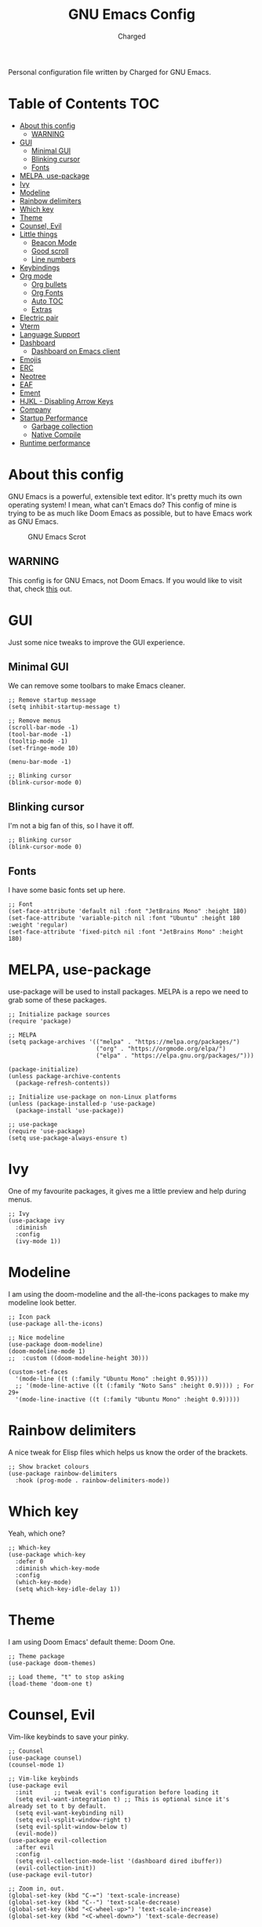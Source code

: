 #+TITLE: GNU Emacs Config
#+AUTHOR: Charged
Personal configuration file written by Charged for GNU Emacs.

* Table of Contents :TOC:
- [[#about-this-config][About this config]]
  - [[#warning][WARNING]]
- [[#gui][GUI]]
  - [[#minimal-gui][Minimal GUI]]
  - [[#blinking-cursor][Blinking cursor]]
  - [[#fonts][Fonts]]
- [[#melpa-use-package][MELPA, use-package]]
- [[#ivy][Ivy]]
- [[#modeline][Modeline]]
- [[#rainbow-delimiters][Rainbow delimiters]]
- [[#which-key][Which key]]
- [[#theme][Theme]]
- [[#counsel-evil][Counsel, Evil]]
- [[#little-things][Little things]]
  - [[#beacon-mode][Beacon Mode]]
  - [[#good-scroll][Good scroll]]
  - [[#line-numbers][Line numbers]]
- [[#keybindings][Keybindings]]
- [[#org-mode][Org mode]]
  - [[#org-bullets][Org bullets]]
  - [[#org-fonts][Org Fonts]]
  - [[#auto-toc][Auto TOC]]
  - [[#extras][Extras]]
- [[#electric-pair][Electric pair]]
- [[#vterm][Vterm]]
- [[#language-support][Language Support]]
- [[#dashboard][Dashboard]]
  - [[#dashboard-on-emacs-client][Dashboard on Emacs client]]
- [[#emojis][Emojis]]
- [[#erc][ERC]]
- [[#neotree][Neotree]]
- [[#eaf][EAF]]
- [[#ement][Ement]]
- [[#hjkl---disabling-arrow-keys][HJKL - Disabling Arrow Keys]]
- [[#company][Company]]
- [[#startup-performance][Startup Performance]]
  - [[#garbage-collection][Garbage collection]]
  - [[#native-compile][Native Compile]]
- [[#runtime-performance][Runtime performance]]

* About this config
GNU Emacs is a powerful, extensible text editor. It's pretty much its own operating system! I mean, what can't Emacs do? This config of mine is trying to be as much like Doom Emacs as possible, but to have Emacs work as GNU Emacs.

#+CAPTION: GNU Emacs Scrot
#+ATTR_HTML: :alt GNU Emacs Scrot :title GNU Emacs Scrot :align left
[[https://gitlab.com/charged1/dotfiles/-/raw/master/.screenshots/emacs/gnu-emacs.png]]

** WARNING
This config is for GNU Emacs, not Doom Emacs. If you would like to visit that, check [[https://gitlab.com/charged1/dotfiles/-/tree/master/.config/doom/][this]] out.

* GUI
Just some nice tweaks to improve the GUI experience.

** Minimal GUI
We can remove some toolbars to make Emacs cleaner.
#+begin_src elisp
;; Remove startup message
(setq inhibit-startup-message t)

;; Remove menus
(scroll-bar-mode -1)
(tool-bar-mode -1)
(tooltip-mode -1)
(set-fringe-mode 10)

(menu-bar-mode -1)

;; Blinking cursor
(blink-cursor-mode 0)
#+end_src

** Blinking cursor
I'm not a big fan of this, so I have it off.
#+begin_src elisp
;; Blinking cursor
(blink-cursor-mode 0)
#+end_src

** Fonts
I have some basic fonts set up here.
#+begin_src elisp
;; Font
(set-face-attribute 'default nil :font "JetBrains Mono" :height 180)
(set-face-attribute 'variable-pitch nil :font "Ubuntu" :height 180 :weight 'regular)
(set-face-attribute 'fixed-pitch nil :font "JetBrains Mono" :height 180)
#+end_src

* MELPA, use-package
use-package will be used to install packages. MELPA is a repo we need to grab some of these packages.
#+begin_src elisp
;; Initialize package sources
(require 'package)

;; MELPA
(setq package-archives '(("melpa" . "https://melpa.org/packages/")
                         ("org" . "https://orgmode.org/elpa/")
                         ("elpa" . "https://elpa.gnu.org/packages/")))

(package-initialize)
(unless package-archive-contents
  (package-refresh-contents))

;; Initialize use-package on non-Linux platforms
(unless (package-installed-p 'use-package)
  (package-install 'use-package))

;; use-package
(require 'use-package)
(setq use-package-always-ensure t)
#+end_src

* Ivy
One of my favourite packages, it gives me a little preview and help during menus.
#+begin_src elisp
;; Ivy
(use-package ivy
  :diminish
  :config
  (ivy-mode 1))
#+end_src

* Modeline
I am using the doom-modeline and the all-the-icons packages to make my modeline look better.
#+begin_src elisp
;; Icon pack
(use-package all-the-icons)

;; Nice modeline
(use-package doom-modeline)
(doom-modeline-mode 1)
;;  :custom ((doom-modeline-height 30)))

(custom-set-faces
  '(mode-line ((t (:family "Ubuntu Mono" :height 0.95))))
  ;; '(mode-line-active ((t (:family "Noto Sans" :height 0.9)))) ; For 29+
  '(mode-line-inactive ((t (:family "Ubuntu Mono" :height 0.9)))))
#+end_src

* Rainbow delimiters
A nice tweak for Elisp files which helps us know the order of the brackets.
#+begin_src elisp
;; Show bracket colours
(use-package rainbow-delimiters
  :hook (prog-mode . rainbow-delimiters-mode))
#+end_src

* Which key
Yeah, which one?
#+begin_src elisp
;; Which-key
(use-package which-key
  :defer 0
  :diminish which-key-mode
  :config
  (which-key-mode)
  (setq which-key-idle-delay 1))
#+end_src

* Theme
I am using Doom Emacs' default theme: Doom One.
#+begin_src elisp
;; Theme package
(use-package doom-themes)

;; Load theme, "t" to stop asking
(load-theme 'doom-one t)
#+end_src

* Counsel, Evil
Vim-like keybinds to save your pinky.
#+begin_src elisp
;; Counsel
(use-package counsel)
(counsel-mode 1)

;; Vim-like keybinds
(use-package evil
  :init      ;; tweak evil's configuration before loading it
  (setq evil-want-integration t) ;; This is optional since it's already set to t by default.
  (setq evil-want-keybinding nil)
  (setq evil-vsplit-window-right t)
  (setq evil-split-window-below t)
  (evil-mode))
(use-package evil-collection
  :after evil
  :config
  (setq evil-collection-mode-list '(dashboard dired ibuffer))
  (evil-collection-init))
(use-package evil-tutor)

;; Zoom in, out.
(global-set-key (kbd "C-=") 'text-scale-increase)
(global-set-key (kbd "C--") 'text-scale-decrease)
(global-set-key (kbd "<C-wheel-up>") 'text-scale-increase)
(global-set-key (kbd "<C-wheel-down>") 'text-scale-decrease)
#+end_src

* Little things
Some small things that just make our lives better.

** Beacon Mode
Nice flash when scrolling, so you don't lose your cursor.
#+begin_src elisp
(use-package beacon)
(beacon-mode 1)
#+end_src

** Good scroll
Don't you just love smooth scrolling? I know you do, admit it.
#+begin_src elisp
(use-package good-scroll)
(good-scroll-mode 1)
#+end_src

** Line numbers
Useful for debugging code.
#+begin_src elisp
;; Line numbers
(column-number-mode)
(global-display-line-numbers-mode t)

(dolist (mode '(vterm-mode-hook
                term-mode-hook
                dashboard-mode-hook
                shell-mode-hook
                treemacs-mode-hook
                neotree-mode-hook
                ibuffer-mode-hook
                eshell-mode-hook))
  (add-hook mode (lambda () (display-line-numbers-mode 0))))
#+end_src

* Keybindings
Again, saving my pinky.
#+begin_src elisp
;; Keybinds
(use-package general
  :config
  (general-evil-setup t))
(nvmap :keymaps 'override :prefix "SPC"
       "SPC"   '(counsel-M-x :which-key "M-x")
       "c c"   '(compile :which-key "Compile")
       "c C"   '(recompile :which-key "Recompile")
       "h r r" '((lambda () (interactive) (load-file "~/.emacs.d/init.el")) :which-key "Reload emacs config")
       "h t"   '(load-theme :which-key "Load theme")
       "t t"   '(toggle-truncate-lines :which-key "Toggle truncate lines")
       "b k"   '(kill-current-buffer :which-key "Kill the current buffer.")
       "b i"   '(ibuffer :which-key "Open iBuffer")
       "o T"   '(vterm :which-key "Open vterm")
       "o b"   '(eaf-open-browser :which-key "Open EAF browser.")
       "b m"   '(ibuffer-filter-by-mode :which-key "Open ibuffer by mode.")
       "."     '(find-file :which-key "Find file"))
(nvmap :keymaps 'override :prefix "SPC"
       "m *"   '(org-ctrl-c-star :which-key "Org-ctrl-c-star")
       "m +"   '(org-ctrl-c-minus :which-key "Org-ctrl-c-minus")
       "m ."   '(counsel-org-goto :which-key "Counsel org goto")
       "m e"   '(org-export-dispatch :which-key "Org export dispatch")
       "m f"   '(org-footnote-new :which-key "Org footnote new")
       "m h"   '(org-toggle-heading :which-key "Org toggle heading")
       "m i"   '(org-toggle-item :which-key "Org toggle item")
       "m n"   '(org-store-link :which-key "Org store link")
       "m o"   '(org-set-property :which-key "Org set property")
       "m t"   '(org-todo :which-key "Org todo")
       "m I"   '(org-toggle-inline-images :which-key "Org toggle inline imager")
       "m T"   '(org-todo-list :which-key "Org todo list")
       "o a"   '(org-agenda :which-key "Org agenda"))
#+end_src

* Org mode
I'm going to split this into many different parts, but it is one for now.

** Org bullets
Better than astericks.
#+begin_src elisp
;; Org bullets
(use-package org-bullets
  :hook (org-mode . org-bullets-mode)
  :custom
  (org-bullets-bullet-list '("◉" "○" "●" "○" "●" "○" "●")))
#+end_src

** Org Fonts
Bigger fonts for headers.
#+begin_src elisp
;; Bigger next on subheadings
(custom-set-faces
  '(org-level-1 ((t (:inherit outline-1 :height 1.5))))
  '(org-level-2 ((t (:inherit outline-2 :height 1.4))))
  '(org-level-3 ((t (:inherit outline-3 :height 1.3))))
  '(org-level-4 ((t (:inherit outline-4 :height 1.25))))
  '(org-level-5 ((t (:inherit outline-5 :height 1.2))))
)

;; Ensure that anything that should be fixed-pitch in Org files appears that way
(set-face-attribute 'org-block nil    :foreground nil :inherit 'fixed-pitch)
(set-face-attribute 'org-table nil    :inherit 'fixed-pitch)
(set-face-attribute 'org-formula nil  :inherit 'fixed-pitch)
(set-face-attribute 'org-code nil     :inherit '(shadow fixed-pitch))
(set-face-attribute 'org-table nil    :inherit '(shadow fixed-pitch))
(set-face-attribute 'org-verbatim nil :inherit '(shadow fixed-pitch))
(set-face-attribute 'org-special-keyword nil :inherit '(font-lock-comment-face fixed-pitch))
(set-face-attribute 'org-meta-line nil :inherit '(font-lock-comment-face fixed-pitch))
(set-face-attribute 'org-checkbox nil  :inherit 'fixed-pitch)
(set-face-attribute 'line-number nil :inherit 'fixed-pitch)
(set-face-attribute 'line-number-current-line nil :inherit 'fixed-pitch)
#+end_src

*** Auto pitch mode
This makes auto-enables variable-pitch-mode on org files.
#+begin_src elisp
(dolist (ah '(org-mode-hook))
  (add-hook ah (lambda () (variable-pitch-mode 1))))
#+end_src

** Auto TOC
Automatically create a table of contents.
#+begin_src elisp
(use-package toc-org
  :commands toc-org-enable
  :init (add-hook 'org-mode-hook 'toc-org-enable))

;; Enable
(toc-org-mode 1)
#+end_src

** Extras
#+begin_src elisp
;; Indent on subheadings
(org-indent-mode 1)

;; Stop indenting when new line is made in org src blocks
(setq org-src-preserve-indentation t)
#+end_src

* Electric pair
Simple task: Close brackets when opened.
#+begin_src elisp
;; Close stuff
(electric-pair-mode 1)
#+end_src

* Vterm
The best terminal in Emacs.
#+begin_src elisp
(use-package vterm)
#+end_src

* Language Support
Better support for certain languages.
#+begin_src elisp
(use-package python-mode)
(use-package lua-mode)
(use-package markdown-mode)
#+end_src

* Dashboard
A nice screen that shows at startup.
#+begin_src elisp
(use-package dashboard
  :init      ;; tweak dashboard config before loading it
  (setq dashboard-set-heading-icons t)
  (setq dashboard-set-file-icons t)
  (setq dashboard-banner-logo-title "Emacs Is More Than A Text Editor!")
  ;;(setq dashboard-startup-banner 'logo) ;; use standard emacs logo as banner
  (setq dashboard-startup-banner "~/.emacs.d/emacs-dash.png")  ;; use custom image as banner
  (setq dashboard-center-content nil) ;; set to 't' for centered content
  (setq dashboard-items '((recents . 5)
                          (agenda . 5 )
                          (bookmarks . 3)
                          (registers . 3)))
  :config
  (dashboard-setup-startup-hook)
  (dashboard-modify-heading-icons '((recents . "file-text")
			      (bookmarks . "book"))))
#+end_src

** Dashboard on Emacs client
#+begin_src elisp
(setq initial-buffer-choice (lambda () (get-buffer "*dashboard*")))
#+end_src

* Emojis
Better emoji support.
#+begin_src elisp
(use-package emojify
  :hook (after-init . global-emojify-mode))
#+end_src

* ERC
IRC, in Emacs!
#+begin_src elisp
(setq erc-prompt (lambda () (concat "[" (buffer-name) "]"))
      erc-server "irc.libera.chat"
      erc-nick "Charged[m]"
      erc-user-full-name "Charged"
      erc-track-shorten-start 24
      erc-autojoin-channels-alist '(("irc.libera.chat" "#archlinux" "#linux" "#emacs" "#awesome" "freetech studios"))
      erc-kill-buffer-on-part t
      erc-fill-column 100
      erc-fill-function 'erc-fill-static
      erc-fill-static-center 20
      ;; erc-auto-query 'bury
      )
#+end_src

* Neotree
VSCode-like file viewer on the left.
#+begin_src elisp
(defcustom neo-window-width 25
  "*Specifies the width of the NeoTree window."
  :type 'integer
  :group 'neotree)

(use-package neotree
  :config
  (setq neo-smart-open t
        neo-window-width 30
        neo-theme (if (display-graphic-p) 'icons 'arrow)
        ;;neo-window-fixed-size nil
        inhibit-compacting-font-caches t
        projectile-switch-project-action 'neotree-projectile-action) 
        ;; truncate long file names in neotree
        (add-hook 'neo-after-create-hook
           #'(lambda (_)
               (with-current-buffer (get-buffer neo-buffer-name)
                 (setq truncate-lines t)
                 (setq word-wrap nil)
                 (make-local-variable 'auto-hscroll-mode)
                 (setq auto-hscroll-mode nil)))))

;; show hidden files
(setq-default neo-show-hidden-files t)

(nvmap :prefix "SPC"
       "t n"   '(neotree-toggle :which-key "Toggle neotree file viewer")
       "d n"   '(neotree-dir :which-key "Open directory in neotree"))
#+end_src

* EAF
On the computer I am currently using, I do not have EAF installed. Therefore I have this section commented out.
#+begin_src elisp
;; (add-to-list 'load-path "~/.emacs.d/site-lisp/emacs-application-framework/")
;; (require 'eaf)

;; (require 'eaf-browser)
;; (require 'eaf-file-manager)
;; (require 'eaf-music-player)
;; (require 'eaf-markdown-previewer)
;; (require 'eaf-pdf-viewer)
#+end_src

* Ement
A Matrix client for Emacs!
#+begin_src elisp
;;(use-package ement)
#+end_src

* HJKL - Disabling Arrow Keys
I use evil mode and I want to get used to the VIM motion keys: H, J, K and L.
To help me with this, I'm disabling the arrow keys!
#+begin_src elisp
(global-unset-key (kbd "<left>"))
;;(global-unset-key (kbd "<right>"))
(global-unset-key (kbd "<up>"))
(global-unset-key (kbd "<down>"))
(global-unset-key (kbd "<C-left>"))
;; (global-unset-key (kbd "<C-right>"))
(global-unset-key (kbd "<C-up>"))
(global-unset-key (kbd "<C-down>"))
(global-unset-key (kbd "<M-left>"))
;; (global-unset-key (kbd "<M-right>"))
(global-unset-key (kbd "<M-up>"))
(global-unset-key (kbd "<M-down>"))
#+end_src

* Company
Company is a completion tool which I can use in Emacs to automatically fill in what I'm trying to say.
#+begin_src elisp
(use-package company)
(company-mode 1)
#+end_src

* Startup Performance
Make Emacs load faster!

** Garbage collection
Reducing the frequency
#+begin_src elisp
;; Using garbage magic hack.
 (use-package gcmh
   :config
   (gcmh-mode 1))
;; Setting garbage collection threshold
(setq gc-cons-threshold 402653184
      gc-cons-percentage 0.6)

;; Profile emacs startup
(add-hook 'emacs-startup-hook
          (lambda ()
            (message "*** Emacs loaded in %s with %d garbage collections."
                     (format "%.2f seconds"
                             (float-time
                              (time-subtract after-init-time before-init-time)))
                     gcs-done)))

;; Silence compiler warnings as they can be pretty disruptive (setq comp-async-report-warnings-errors nil)
#+end_src

** Native Compile
#+begin_src elisp
;; Silence compiler warnings as they can be pretty disruptive
(if (boundp 'comp-deferred-compilation)
    (setq comp-deferred-compilation nil)
    (setq native-comp-deferred-compilation nil))
;; In noninteractive sessions, prioritize non-byte-compiled source files to
;; prevent the use of stale byte-code. Otherwise, it saves us a little IO time
;; to skip the mtime checks on every *.elc file.
(setq load-prefer-newer noninteractive)
#+end_src

* Runtime performance
#+begin_src elisp
;; Make gc pauses faster by decreasing the threshold.
(setq gc-cons-threshold (* 2 1000 1000))
#+end_src
